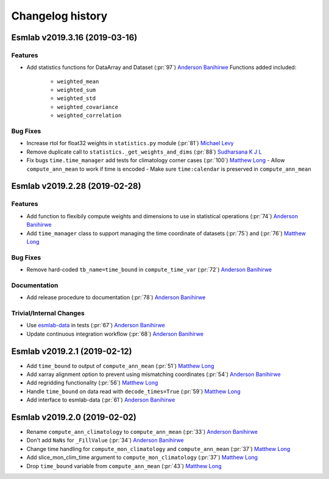==================
Changelog history
==================

Esmlab v2019.3.16 (2019-03-16)
==============================

Features
--------
- Add statistics functions for DataArray and Dataset (:pr:`97`) `Anderson Banihirwe`_
  Functions added included:
   - ``weighted_mean``
   - ``weighted_sum``
   - ``weighted_std``
   - ``weighted_covariance``
   - ``weighted_correlation``

Bug Fixes
---------

- Increase rtol for float32 weights in ``statistics.py`` module (:pr:`81`) `Michael Levy`_
- Remove duplicate call to ``statistics._get_weights_and_dims`` (:pr:`88`) `Sudharsana K J L`_
- Fix bugs ``time.time_manager`` add tests for climatology corner cases (:pr:`100`) `Matthew Long`_
  - Allow ``compute_ann_mean`` to work if time is encoded
  - Make sure ``time:calendar`` is preserved in ``compute_ann_mean``


Esmlab v2019.2.28 (2019-02-28)
==============================

Features
---------

- Add function to flexibily compute weights and dimensions to use in statistical operations (:pr:`74`) `Anderson Banihirwe`_

- Add ``time_manager`` class to support managing the time coordinate of datasets (:pr:`75`) and (:pr:`76`) `Matthew Long`_


Bug Fixes
----------

- Remove hard-coded ``tb_name=time_bound`` in ``compute_time_var`` (:pr:`72`) `Anderson Banihirwe`_

Documentation
---------------

- Add release procedure to documentation (:pr:`78`) `Anderson Banihirwe`_


Trivial/Internal Changes
-------------------------

- Use `esmlab-data <https://github.com/NCAR/esmlab-data>`_ in tests (:pr:`67`) `Anderson Banihirwe`_
- Update continuous integration workflow (:pr:`68`) `Anderson Banihirwe`_



Esmlab v2019.2.1 (2019-02-12)
==============================

- Add ``time_bound`` to output of ``compute_ann_mean`` (:pr:`51`) `Matthew Long`_
- Add xarray alignment option to prevent using mismatching coordinates (:pr:`54`) `Anderson Banihirwe`_
- Add regridding functionality (:pr:`56`) `Matthew Long`_
- Handle ``time_bound`` on data read with ``decode_times=True`` (:pr:`59`) `Matthew Long`_
- Add interface to esmlab-data (:pr:`61`) `Anderson Banihirwe`_


Esmlab v2019.2.0 (2019-02-02)
==============================

- Rename ``compute_ann_climatology`` to ``compute_ann_mean`` (:pr:`33`) `Anderson Banihirwe`_
- Don't add ``NaNs`` for ``_FillValue`` (:pr:`34`) `Anderson Banihirwe`_
- Change time handling for ``compute_mon_climatology`` and ``compute_ann_mean`` (:pr:`37`) `Matthew Long`_
- Add slice_mon_clim_time argument to ``compute_mon_climatology`` (:pr:`37`) `Matthew Long`_
- Drop ``time_bound`` variable from ``compute_ann_mean`` (:pr:`43`) `Matthew Long`_




.. _`Anderson Banihirwe`: https://github.com/andersy005
.. _`Matthew Long`: https://github.com/matt-long
.. _`Michael Levy`: https://github.com/mnlevy1981
.. _`Sudharsana K J L`: https://github.com/sudharsana-kjl
